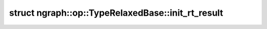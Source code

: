 .. index:: pair: struct; ngraph::op::TypeRelaxedBase::init_rt_result
.. _doxid-structngraph_1_1op_1_1_type_relaxed_base_1_1init__rt__result:

struct ngraph::op::TypeRelaxedBase::init_rt_result
==================================================






